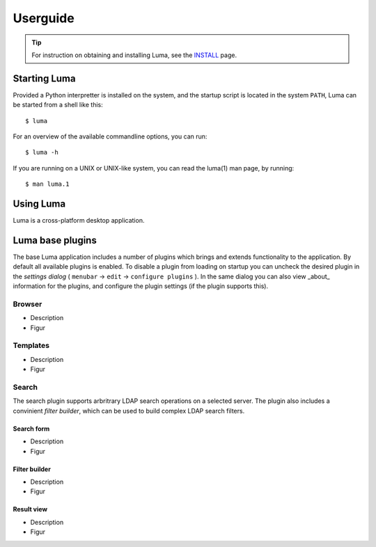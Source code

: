 .. Luma userguide
   Author: Einar Uvsløkk, <einar.uvslokk@linux.com>
   Date: April 17, 2011

*********
Userguide
*********

.. tip::
   For instruction on obtaining and installing Luma, see the INSTALL_ page.

.. _INSTALL: ./INSTALL.html

Starting Luma
=============

Provided a Python interpretter is installed on the system, and the startup 
script is located in the system ``PATH``, Luma can be started from a shell 
like this::

    $ luma

For an overview of the available commandline options, you can run::

    $ luma -h

If you are running on a UNIX or UNIX-like system, you can read the luma(1) man
page, by running::

    $ man luma.1

.. You can also read the `luma(1) manpage`__ online.

.. _manpage: luma.1.html

__ manpage_

Using Luma
==========

Luma is a cross-platform desktop application.

Luma base plugins
=================

The base Luma application includes a number of plugins which brings and extends
functionality to the application. By default all available plugins is enabled. 
To disable a plugin from loading on startup you can uncheck the desired plugin 
in the *settings dialog* ( ``menubar`` → ``edit`` → ``configure plugins`` ). 
In the same dialog you can also view _about_ information for the plugins, and 
configure the plugin settings (if the plugin supports this).

Browser
-------

- Description
- Figur

Templates
---------

- Description
- Figur

Search
------

The search plugin supports arbritrary LDAP search operations on a selected 
server. The plugin also includes a convinient *filter builder*, which can be
used to build complex LDAP search filters.

Search form
...........

- Description
- Figur

Filter builder
..............


- Description
- Figur

Result view
...........

- Description
- Figur

